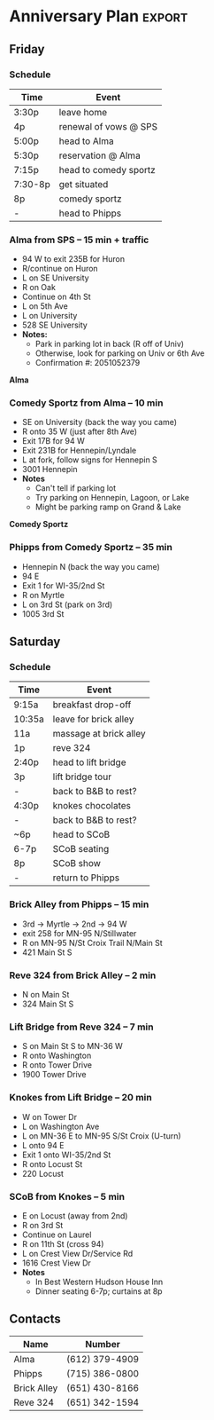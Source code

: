 #+options: num:t todo:t d:t
#+latex_header: \usepackage{enumitem} \setlist{itemsep=0.05cm}

* Tech
** Screencasting
- ffcast2 via someone on arch works alright, thought it seems that ffmpeg by itself might
  work fine. ffcast2 works great by default, but without sound. After all the options
  needed to provide to ffmpeg for sound, it's unclear what advantage ffcast2
  offers. https://github.com/lolilolicon/FFcast2
- freeseer: sounds quite promising. https://github.com/fosslc/freeseer
- istanbul
- wiki comparison: http://en.wikipedia.org/wiki/Comparison_of_screencasting_software
- gtk record-my-desktop
- ffmpeg
  - ubuntu forums tutorial: http://ubuntuforums.org/showthread.php?t=1392026
  - page where I found how to sync audio: http://www.kkoncepts.net/node/69
  - another helpful walkthrough: http://forums.freebsd.org/showthread.php?t=23826
  - final command I used: =code=ffcast ffmpeg -f alsa -ac 2 -i hw:0,0 -r 32 -vcodec mpeg2video -sameq -async 1 test.mpeg=code=  

** IR controlled LEDs and Arduino
- Inventables: http://www.inventables.com/technologies/smart-infrared-transmitter-ctrlm
- CtrlM demo: http://www.youtube.com/watch?v=3fSsRGN1ip0
- Arduino: http://www.arduino.cc/
  
* Obconf from Larrson
# Tint2 config file
# For information on manually configuring tint2 see http://code.google.com/p/tint2/wiki/Configure
# To use this as default tint2 config: save as $HOME/.config/tint2/tint2rc

panel_items = LTSBC

# Background definitions
# ID 1
rounded = 0
border_width = 1
background_color = #000000 60
border_color = #FFFFFF 5

# ID 2
rounded = 0
border_width = 0
background_color = #000000 40
border_color = #FFFFFF 40

# ID 3
rounded = 5
border_width = 0
background_color = #000000 5
border_color = #FFFFFF 60

# Panel
panel_monitor = all
panel_position = top center horizontal
panel_size = 100% 26
panel_margin = 0 0
panel_padding = 0 0 0
panel_dock = 0
wm_menu = 0
panel_layer = normal
panel_background_id = 1

# Panel Autohide
autohide = 0
autohide_show_timeout = 0.3
autohide_hide_timeout = 2
autohide_height = 2
panel_layer = top
strut_policy = follow_size

#Launchers
#launcher_icon_theme = Faenza-Dark
#launcher_padding = 2 0 2
#launcher_background_id = 0
#launcher_icon_size = 24
#launcher_item_app = ~/.config/tint2/settings.desktop

# Taskbar
taskbar_mode = multi_desktop
taskbar_padding = 2 2 0
taskbar_background_id = 0
taskbar_active_background_id = 0

# Tasks
urgent_nb_of_blink = 5
task_icon = 0
task_text = 1
task_centered = 1
task_maximum_size = 140 35
task_padding = 10 2
task_background_id = 0
task_active_background_id = 2
task_urgent_background_id = 2
task_iconified_background_id = 3

# Task Icons
task_icon_asb = 70 0 0
task_active_icon_asb = 100 0 0
task_urgent_icon_asb = 100 0 0
task_iconified_icon_asb = 70 0 0

# Fonts
task_font = Liberation Sans 10
task_font_color = #FFFFFF 60
task_active_font_color = #FFFFFF 80
task_urgent_font_color = #FFFFFF 80
task_iconified_font_color = #FFFFFF 60
font_shadow = 0

# System Tray
systray = 1
systray_padding = 2 0 2
systray_sort = ascending
systray_background_id = 0
systray_icon_size = 24
systray_icon_asb = 70 0 0

# Clock
time1_format = %a %d %b - %H:%M
time1_font = Liberation Sans 10
clock_font_color = #FFFFFF 63
clock_padding = 6 0
clock_background_id = 0

# Tooltips
tooltip = 0
tooltip_padding = 2 2
tooltip_show_timeout = 0.7
tooltip_hide_timeout = 0.3
tooltip_background_id = 1
tooltip_font = sans 10
tooltip_font_color = #000000 80

# Mouse
mouse_middle = none
mouse_right = close
mouse_scroll_up = iconify
mouse_scroll_down = toggle

# Battery
battery = 1
battery_low_status = 15
battery_low_cmd = notify-send "battery low"
battery_hide = 98
bat1_font = Liberation Sans 8
bat2_font = sans 6
battery_font_color = #FFFFFF 63
battery_padding = 1 0
battery_background_id = 0

# End of config

* Scotch
- 60 for Aberlour
- 50 for Ardbeg 10
- 75 for Glendronach
- 47 for Compass Box (France44 had it for 37 but appears to have sold out)


| Scotch            | Chicago Lake | Syrdyks | France 44 | Haskells | Merwins |
|-------------------+--------------+---------+-----------+----------+---------|
| Aberlour A'bunadh | -            | *60*    | 70        |       63 |      69 |
| Ardbeg 10         | 50           | 50      | 50        |     *42* |      47 |
| Glendronach       | -            | -       | -         |       90 |    *75* |
| Peat Monster      | 44           | 55      | -         |       60 |      47 |

* Libary meeting rooms
** Augsburg Park
- 7100 Nicollet Ave., Richfield
- Closes Mon at 8p
- Meeting room (5-60)
  - Link: http://www.hclib.org/pub/info/meetingrooms/Details.cfm?ID=100
  - Screen, easel, podium
  - Avail: July 23 (6:30-8p)
** Edina
- 5280 Grandview Square, Edina
- Closes Mon at 8p
- Conference room (1-15)
  - Link: http://www.hclib.org/pub/info/meetingrooms/Details.cfm?ID=168
  - White board
  - Avail: July 9/23 (6:30-8p)
- Meeting room (10-75)
  - Link: http://www.hclib.org/pub/info/meetingrooms/Details.cfm?ID=111
  - Screen, white board, sink
  - Avail: June 4, July 9/23 (6:30-8p)

** Golden Valley
- 830 Winnetka Ave. N., Golden Valley
- Closes Mon at 8p
- Meetin room (10-70)
  - Link: http://www.hclib.org/pub/info/meetingrooms/Details.cfm?ID=113
  - Screen
  - Avail: July 9/23 (6:30-8p)

** Oxboro
- 8801 Portland Ave. S., Bloomington
- Closes Mon at 8p
- Meeting room (10-80)
  - Link: http://www.hclib.org/pub/info/meetingrooms/Details.cfm?ID=113
  - Tables/chairs, podium, screen
  - Avail: May 21, June 4, July 9/23 (6:30-8p)
** Penn Lake
- 8800 Penn Ave. S., Bloomington
- Closes Mon at 8p
- Meeting room (10-80)
  - Link: http://www.hclib.org/pub/info/meetingrooms/Details.cfm?ID=140
  - Table, podium, screen
  - Avail: July 9/23 (6:30-8p)
** Southdale
- 7001 York Ave. S., Edina
- Closes Mon at 9p
- Ethyl Berry (15-49)
  - Link: http://www.hclib.org/pub/info/meetingrooms/Details.cfm?ID=151
  - Screen, podium, kitchen, 13 tables
  - Avail: June 4, July 9 (6:30-9p)
- Helen Young (15-49)
  - Link: http://www.hclib.org/pub/info/meetingrooms/Details.cfm?ID=152
  - Tables, large white wall might work for projector, chairs
  - Avail: July 9
- Public conference room (3-10)
  - Link: http://www.hclib.org/pub/info/meetingrooms/Details.cfm?ID=153
  - Central table surrounded by chairs, maybe could project on wall
  - Avail: May 21, June 4, July 9/23 (6:30-9p)
- Full meeting room (15-195)
  - *This appears to be the Ethyl Berry and Helen Young rooms combined*
  - Link: http://www.hclib.org/pub/info/meetingrooms/Details.cfm?ID=150

* PMT Script

I'm John Henderson in 3M's Automotive Aftermarket Division. Most of my life is hilarious,
but today I'd like to talk about something serious: male baldness as a result of
participating in a study for 3M Medical's prototype pre-operative shaver. This is no
laughing matter.

As an innovative engineer, however, I know there's a solution for everything. Thanks to
3M's recently launched PMT, or Automotive Precision Masking Tape if you're not into the
whole brevity thing, we're going to fix this chrome dome right up.

Thankfully, PMT utilizes a smooth Washi paper backing so we won't have to deal with any of
those unsightly built up paint edges that other tapes leave behind on bald heads. PMT also
features excellent adhesive wet out properties for low removal force. This means I
get a look that's a killer with the ladies... without killing my scalp.

Well, I think we'll get right down to it. I'm here with PMT lead developer and precision
masker, Jeff Schwab to demo the raw power and versatility of PMT.

[Starts masking]

Hey Jeff, leave me some sideburns, will you? I don't want to look like a weirdo.

[Paint]

With today's advanced paint systems, don't try and cut corners on the bake cycle.

[Hairdry/demask]

Well, there you have it. Another win for 3M's line of automotive masking solutions. Thanks for
joining us and next time you're looking for an automotive masking tape, choose PMT. It'll
really put some hair on your head.

[Show before/after screenshot]
* Anniversary Plan						     :export:
** Friday
*** Schedule
| Time    | Event                 |
|---------+-----------------------|
| 3:30p   | leave home            |
| 4p      | renewal of vows @ SPS |
| 5:00p   | head to Alma          |
| 5:30p   | reservation @ Alma    |
| 7:15p   | head to comedy sportz |
| 7:30-8p | get situated          |
| 8p      | comedy sportz         |
| -       | head to Phipps        |

*** Alma from SPS -- 15 min + traffic
- 94 W to exit 235B for Huron
- R/continue on Huron
- L on SE University
- R on Oak
- Continue on 4th St
- L on 5th Ave
- L on University
- 528 SE University
- *Notes:*
  - Park in parking lot in back (R off of Univ)
  - Otherwise, look for parking on Univ or 6th Ave
  - Confirmation #: 2051052379

\newpage
#+begin_center
*Alma*
#+attr_latex: width=16cm, placement=[H]
[[./pics/alma.png]]
#+end_center

*** Comedy Sportz from Alma -- 10 min
- SE on University (back the way you came)
- R onto 35 W (just after 8th Ave)
- Exit 17B for 94 W
- Exit 231B for Hennepin/Lyndale
- L at fork, follow signs for Hennepin S
- 3001 Hennepin
- *Notes*
  - Can't tell if parking lot
  - Try parking on Hennepin, Lagoon, or Lake
  - Might be parking ramp on Grand & Lake

\newpage
#+begin_center
*Comedy Sportz*
#+attr_latex: width=16cm, placement=[H]
[[./pics/comedy-sportz.png]]
#+end_center

*** Phipps from Comedy Sportz -- 35 min
- Hennepin N (back the way you came)
- 94 E
- Exit 1 for WI-35/2nd St
- R on Myrtle
- L on 3rd St (park on 3rd)
- 1005 3rd St

** Saturday
*** Schedule

| Time   | Event                  |
|--------+------------------------|
| 9:15a  | breakfast drop-off     |
| 10:35a | leave for brick alley  |
| 11a    | massage at brick alley |
| 1p     | reve 324               |
| 2:40p  | head to lift bridge    |
| 3p     | lift bridge tour       |
| -      | back to B&B to rest?   |
| 4:30p  | knokes chocolates      |
| -      | back to B&B to rest?   |
| ~6p    | head to SCoB           |
| 6-7p   | SCoB seating           |
| 8p     | SCoB show              |
| -      | return to Phipps       |

*** Brick Alley from Phipps -- 15 min
- 3rd -> Myrtle -> 2nd -> 94 W
- exit 258 for MN-95 N/Stillwater
- R on MN-95 N/St Croix Trail N/Main St
- 421 Main St S

*** Reve 324 from Brick Alley -- 2 min
- N on Main St
- 324 Main St S




\newpage

*** Lift Bridge from Reve 324 -- 7 min
- S on Main St S to MN-36 W
- R onto Washington
- R onto Tower Drive
- 1900 Tower Drive

#+begin_center
#+attr_latex: width=16cm, placement=[H]
[[./pics/lift-bridge.png]]
#+end_center

*** Knokes from Lift Bridge -- 20 min
- W on Tower Dr
- L on Washington Ave
- L on MN-36 E to MN-95 S/St Croix (U-turn)
- L onto 94 E
- Exit 1 onto WI-35/2nd St
- R onto Locust St
- 220 Locust

#+begin_center
#+attr_latex: width=16cm, placement=[H]
[[./pics/knokes.png]]
#+end_center

*** SCoB from Knokes -- 5 min
- E on Locust (away from 2nd)
- R on 3rd St
- Continue on Laurel
- R on 11th St (cross 94)
- L on Crest View Dr/Service Rd
- 1616 Crest View Dr
- *Notes*
  - In Best Western Hudson House Inn
  - Dinner seating 6-7p; curtains at 8p


** Contacts
| Name        | Number         |
|-------------+----------------|
| Alma        | (612) 379-4909 |
| Phipps      | (715) 386-0800 |
| Brick Alley | (651) 430-8166 |
| Reve 324    | (651) 342-1594 |

** Todos							   :noexport:
*** todo get keys @ phipps
*** todo make packing list for Amanda
*** done confirm massage at Brick Alley
    :LOGBOOK:
    - State "done"       from "wait"       [2012-11-16 Fri 13:41] \\
      confirmed; pick type of massage day of.
    - State "wait"       from "todo"       [2012-11-14 Wed 18:44] \\
      reserved online [2012-11-14 Wed]; waiting for confirmation
    :END:
*** done reserve Alma / confirm about flowers
    CLOSED: [2012-11-29 Thu 12:26]
   :LOGBOOK:
   - State "wait"       from "todo"       [2012-11-14 Wed 18:43] \\
     reserved; need email confirmation. Call week of about flowers
   :END:

*** done order flowers at Johnsons
    CLOSED: [2012-11-29 Thu 12:26]
*** done schedule tour at Lift Bridge
    CLOSED: [2012-11-29 Thu 12:26]
*** done reservation at Reve 324
    CLOSED: [2012-11-29 Thu 12:26]


* B&B research
- Classic Rosewood Inn: 620 Ramsey Street, Hastings, MN 55033
  - A couple available
- Rivertown Inn: 306 West Olive Street, Stillwater, MN 55082
  - Several available, though pretty price ($295)
- Cover Park Manor: 15330 58th Street North, Stillwater, MN 55082
  - Eh
- Phipps Inn: 1005 3rd St,  Hudson,  WI  54016
  - Looks really promising, especially Peacock

** Plan
- Nov 30
  - 4p St. Thomas chapel
  - 5:30/6p dinner at Mortons
  - Comedy Sportz, 8p: http://www.comedysportztc.com/
  - Head to B&B
- Dec 1
  - Lift Bridge?
    - Saturdays 1-3p, pre-register: http://www.liftbridgebrewery.com/tours.aspx
  - Antique store visiting?
  - massage: http://www.brickalleymassage.com/The_Services.html
  - knoke's chocolates: http://www.knokeschocolates.com/
  - Guys on Ice dinner theater
    - Website: http://www.stcroixoffbroadway.com/index.shtml
- Dec 2
  - Mass together?
  - Brunch
    - http://www.pierfivehundred.com/about-us/
  - Home

* Terminal blocks
- DIN mount, 50cm, 35mm: [[http://www.newark.com/omron-industrial-automation/pfp-50n/din-mounting-rail-35mm-aluminium/dp/93B2043][link]]
- 4 input terminal block: [[http://www.newark.com/wago/2001-1401/terminal-block-din-rail-4pos-22/dp/28K2005][link]]

Wiring diagram would be like so with 6 terminal blocks



| block -> | 1  | 2  | 3  | 4  | 5  | 6  | 7  |
|----------+----+----+----+----+----+----+----|
| jumpers  | +  | +  | -  | -  | P1 | P1 | P1 |
| feed     | T1 | R1 | M2 | P2 | R2 | R2 | R2 |
|          | T1 | R1 | M2 |    | -- | -- | -- |
|          | T1 | R1 | M2 |    | T2 | T2 | T2 |
|          |    |    |    |    | M1 | M1 | M1 |

Key:
- R: Valve /relay/
- T: Thermostat
- M: Valve /motor/
- P: Recirculation /pump/

Jumper all like symbols. This creates the following circuits:

+ -> thermostat (T1/T2) -> valve motor (M1/M2) -> -
+ -> relay (R1/R2) -> pump (P1/P2) -> -
